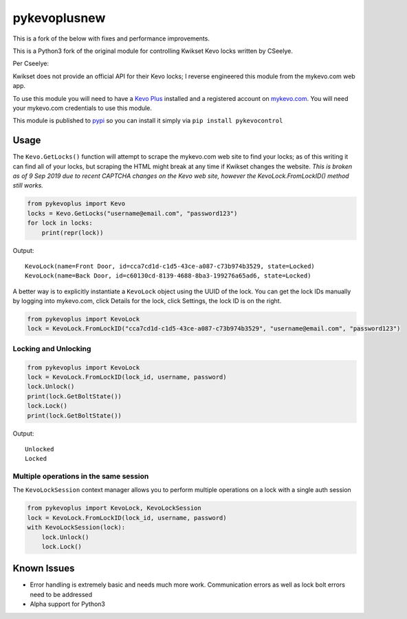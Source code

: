=============
pykevoplusnew
=============

This is a fork of the below with fixes and performance improvements.

This is a Python3 fork of the original module for controlling Kwikset Kevo locks written by CSeelye.

Per Cseelye:

Kwikset does not provide an official API for their Kevo locks; I reverse
engineered this module from the mykevo.com web app.

To use this module you will need to have a `Kevo Plus`_ installed and a
registered account on `mykevo.com`_. You will need your mykevo.com
credentials to use this module.

This module is published to `pypi`_ so you can install it simply via ``pip install pykevocontrol``

Usage
=====

The ``Kevo.GetLocks()`` function will attempt to scrape the mykevo.com web
site to find your locks; as of this writing it can find all of your
locks, but scraping the HTML might break at any time if Kwikset changes
the website. *This is broken as of 9 Sep 2019 due to recent CAPTCHA changes on the Kevo web site, however the KevoLock.FromLockID() method still works.*

.. code:: python

    from pykevoplus import Kevo
    locks = Kevo.GetLocks("username@email.com", "password123")
    for lock in locks:
        print(repr(lock))

Output::

    KevoLock(name=Front Door, id=cca7cd1d-c1d5-43ce-a087-c73b974b3529, state=Locked)
    KevoLock(name=Back Door, id=c60130cd-8139-4688-8ba3-199276a65ad6, state=Locked)

A better way is to explicitly instantiate a ``KevoLock`` object using the
UUID of the lock. You can get the lock IDs manually by logging into
mykevo.com, click Details for the lock, click Settings, the lock ID is
on the right.

.. code:: python

    from pykevoplus import KevoLock
    lock = KevoLock.FromLockID("cca7cd1d-c1d5-43ce-a087-c73b974b3529", "username@email.com", "password123")

Locking and Unlocking
'''''''''''''''''''''

.. code:: python

    from pykevoplus import KevoLock
    lock = KevoLock.FromLockID(lock_id, username, password)
    lock.Unlock()
    print(lock.GetBoltState())
    lock.Lock()
    print(lock.GetBoltState())

Output::

    Unlocked
    Locked

Multiple operations in the same session
'''''''''''''''''''''''''''''''''''''''

The ``KevoLockSession`` context manager allows you to perform multiple
operations on a lock with a single auth session

.. code:: python

    from pykevoplus import KevoLock, KevoLockSession
    lock = KevoLock.FromLockID(lock_id, username, password)
    with KevoLockSession(lock):
        lock.Unlock()
        lock.Lock()

Known Issues
============

* Error handling is extremely basic and needs much more work. Communication errors as well as lock bolt errors need to be addressed
* Alpha support for Python3



.. _Kevo Plus: http://www.kwikset.com/kevo/plus
.. _mykevo.com: mykevo.com
.. _pypi: https://pypi.python.org/pypi/pykevocontrol

